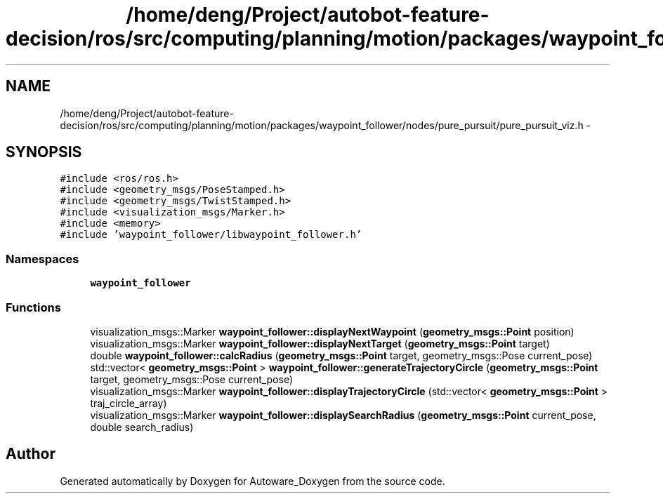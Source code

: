.TH "/home/deng/Project/autobot-feature-decision/ros/src/computing/planning/motion/packages/waypoint_follower/nodes/pure_pursuit/pure_pursuit_viz.h" 3 "Fri May 22 2020" "Autoware_Doxygen" \" -*- nroff -*-
.ad l
.nh
.SH NAME
/home/deng/Project/autobot-feature-decision/ros/src/computing/planning/motion/packages/waypoint_follower/nodes/pure_pursuit/pure_pursuit_viz.h \- 
.SH SYNOPSIS
.br
.PP
\fC#include <ros/ros\&.h>\fP
.br
\fC#include <geometry_msgs/PoseStamped\&.h>\fP
.br
\fC#include <geometry_msgs/TwistStamped\&.h>\fP
.br
\fC#include <visualization_msgs/Marker\&.h>\fP
.br
\fC#include <memory>\fP
.br
\fC#include 'waypoint_follower/libwaypoint_follower\&.h'\fP
.br

.SS "Namespaces"

.in +1c
.ti -1c
.RI " \fBwaypoint_follower\fP"
.br
.in -1c
.SS "Functions"

.in +1c
.ti -1c
.RI "visualization_msgs::Marker \fBwaypoint_follower::displayNextWaypoint\fP (\fBgeometry_msgs::Point\fP position)"
.br
.ti -1c
.RI "visualization_msgs::Marker \fBwaypoint_follower::displayNextTarget\fP (\fBgeometry_msgs::Point\fP target)"
.br
.ti -1c
.RI "double \fBwaypoint_follower::calcRadius\fP (\fBgeometry_msgs::Point\fP target, geometry_msgs::Pose current_pose)"
.br
.ti -1c
.RI "std::vector< \fBgeometry_msgs::Point\fP > \fBwaypoint_follower::generateTrajectoryCircle\fP (\fBgeometry_msgs::Point\fP target, geometry_msgs::Pose current_pose)"
.br
.ti -1c
.RI "visualization_msgs::Marker \fBwaypoint_follower::displayTrajectoryCircle\fP (std::vector< \fBgeometry_msgs::Point\fP > traj_circle_array)"
.br
.ti -1c
.RI "visualization_msgs::Marker \fBwaypoint_follower::displaySearchRadius\fP (\fBgeometry_msgs::Point\fP current_pose, double search_radius)"
.br
.in -1c
.SH "Author"
.PP 
Generated automatically by Doxygen for Autoware_Doxygen from the source code\&.
